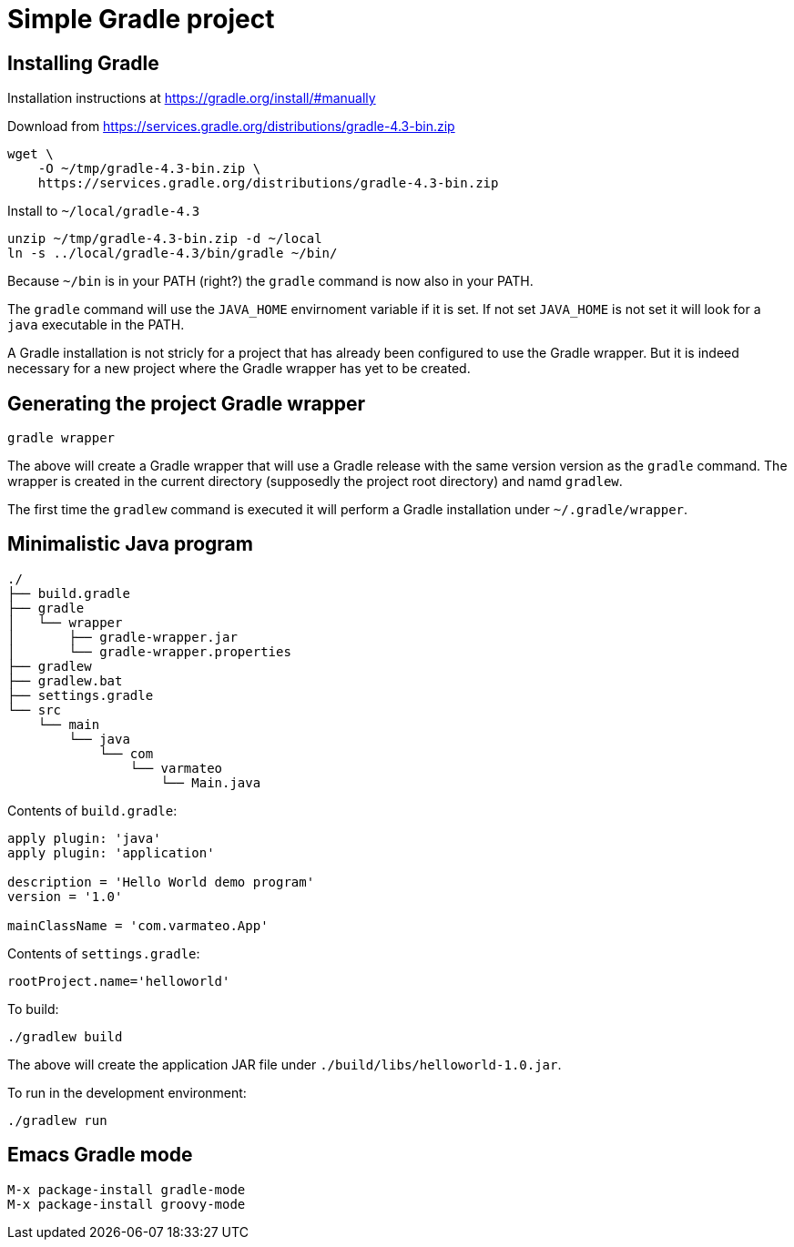 = Simple Gradle project





== Installing Gradle

Installation instructions at https://gradle.org/install/#manually

Download from
https://services.gradle.org/distributions/gradle-4.3-bin.zip

----
wget \
    -O ~/tmp/gradle-4.3-bin.zip \
    https://services.gradle.org/distributions/gradle-4.3-bin.zip
----

Install to `~/local/gradle-4.3`

----
unzip ~/tmp/gradle-4.3-bin.zip -d ~/local
ln -s ../local/gradle-4.3/bin/gradle ~/bin/
----

Because `~/bin` is in your PATH (right?) the `gradle` command is now
also in your PATH.

The `gradle` command will use the `JAVA_HOME` envirnoment variable if
it is set. If not set `JAVA_HOME` is not set it will look for a `java`
executable in the PATH.

A Gradle installation is not stricly for a project that has already
been configured to use the Gradle wrapper. But it is indeed necessary
for a new project where the Gradle wrapper has yet to be created.





== Generating the project Gradle wrapper

----
gradle wrapper
----

The above will create a Gradle wrapper that will use a Gradle release
with the same version version as the `gradle` command. The wrapper is
created in the current directory (supposedly the project root
directory) and namd `gradlew`.

The first time the `gradlew` command is executed it will perform a
Gradle installation under `~/.gradle/wrapper`.





== Minimalistic Java program

----
./
├── build.gradle
├── gradle
│   └── wrapper
│       ├── gradle-wrapper.jar
│       └── gradle-wrapper.properties
├── gradlew
├── gradlew.bat
├── settings.gradle
└── src
    └── main
        └── java
            └── com
                └── varmateo
                    └── Main.java
----

Contents of `build.gradle`:

[source,groovy]
----
apply plugin: 'java'
apply plugin: 'application'

description = 'Hello World demo program'
version = '1.0'

mainClassName = 'com.varmateo.App'
----

Contents of `settings.gradle`:

[source,groovy]
----
rootProject.name='helloworld'
----


To build:

----
./gradlew build
----

The above will create the application JAR file under
`./build/libs/helloworld-1.0.jar`.


To run in the development environment:

----
./gradlew run
----





== Emacs Gradle mode

----
M-x package-install gradle-mode
M-x package-install groovy-mode
----
